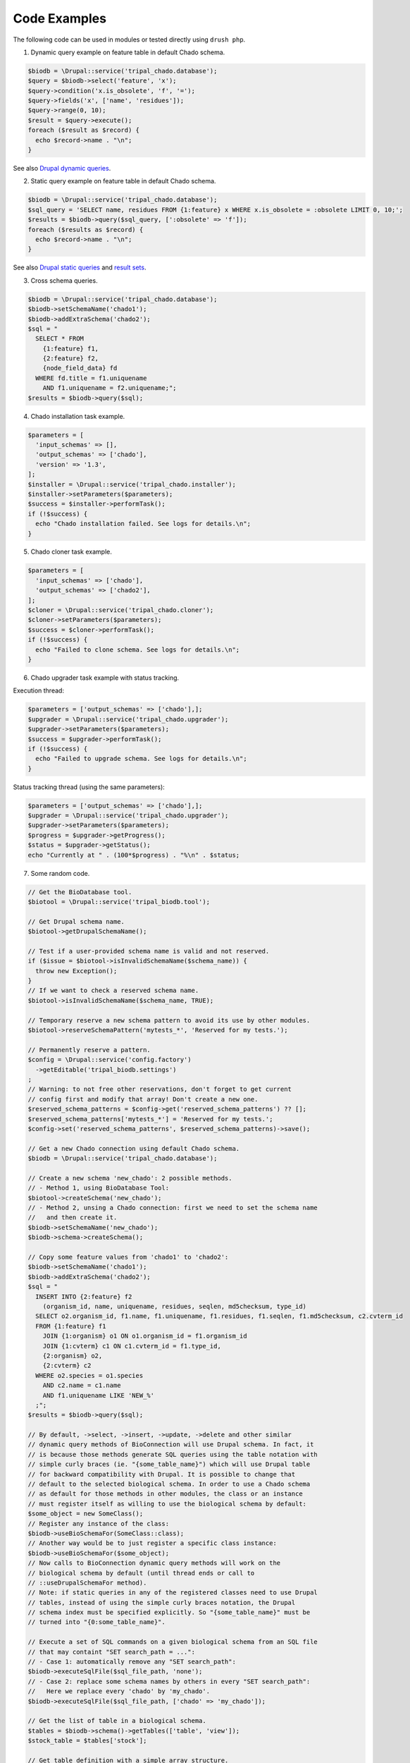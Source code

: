 
Code Examples
=============

The following code can be used in modules or tested directly using
``drush php``.

1. Dynamic query example on feature table in default Chado schema.

.. code-block:: php

  $biodb = \Drupal::service('tripal_chado.database');
  $query = $biodb->select('feature', 'x');
  $query->condition('x.is_obsolete', 'f', '=');
  $query->fields('x', ['name', 'residues']);
  $query->range(0, 10);
  $result = $query->execute();
  foreach ($result as $record) {
    echo $record->name . "\n";
  }

See also `Drupal dynamic queries <https://www.drupal.org/docs/8/api/database-api/dynamic-queries>`_.

2. Static query example on feature table in default Chado schema.

.. code-block:: php

  $biodb = \Drupal::service('tripal_chado.database');
  $sql_query = 'SELECT name, residues FROM {1:feature} x WHERE x.is_obsolete = :obsolete LIMIT 0, 10;';
  $results = $biodb->query($sql_query, [':obsolete' => 'f']);
  foreach ($results as $record) {
    echo $record->name . "\n";
  }

See also `Drupal static queries <https://www.drupal.org/docs/drupal-apis/database-api/static-queries>`_
and `result sets <https://www.drupal.org/docs/8/api/database-api/result-sets>`_.

3. Cross schema queries.

.. code-block:: php

  $biodb = \Drupal::service('tripal_chado.database');
  $biodb->setSchemaName('chado1');
  $biodb->addExtraSchema('chado2');
  $sql = "
    SELECT * FROM
      {1:feature} f1,
      {2:feature} f2,
      {node_field_data} fd
    WHERE fd.title = f1.uniquename
      AND f1.uniquename = f2.uniquename;";
  $results = $biodb->query($sql);

4. Chado installation task example.

.. code-block:: php

  $parameters = [
    'input_schemas' => [],
    'output_schemas' => ['chado'],
    'version' => '1.3',
  ];
  $installer = \Drupal::service('tripal_chado.installer');
  $installer->setParameters($parameters);
  $success = $installer->performTask();
  if (!$success) {
    echo "Chado installation failed. See logs for details.\n";
  }

5. Chado cloner task example.

.. code-block:: php

  $parameters = [
    'input_schemas' => ['chado'],
    'output_schemas' => ['chado2'],
  ];
  $cloner = \Drupal::service('tripal_chado.cloner');
  $cloner->setParameters($parameters);
  $success = $cloner->performTask();
  if (!$success) {
    echo "Failed to clone schema. See logs for details.\n";
  }

6. Chado upgrader task example with status tracking.

Execution thread:

.. code-block:: php

  $parameters = ['output_schemas' => ['chado'],];
  $upgrader = \Drupal::service('tripal_chado.upgrader');
  $upgrader->setParameters($parameters);
  $success = $upgrader->performTask();
  if (!$success) {
    echo "Failed to upgrade schema. See logs for details.\n";
  }

Status tracking thread (using the same parameters):

.. code-block:: php

  $parameters = ['output_schemas' => ['chado'],];
  $upgrader = \Drupal::service('tripal_chado.upgrader');
  $upgrader->setParameters($parameters);
  $progress = $upgrader->getProgress();
  $status = $upgrader->getStatus();
  echo "Currently at " . (100*$progress) . "%\n" . $status;

7. Some random code.

.. code-block:: php

  // Get the BioDatabase tool.
  $biotool = \Drupal::service('tripal_biodb.tool');

  // Get Drupal schema name.
  $biotool->getDrupalSchemaName();
  
  // Test if a user-provided schema name is valid and not reserved.
  if ($issue = $biotool->isInvalidSchemaName($schema_name)) {
    throw new Exception();
  }
  // If we want to check a reserved schema name.
  $biotool->isInvalidSchemaName($schema_name, TRUE);
  
  // Temporary reserve a new schema pattern to avoid its use by other modules.
  $biotool->reserveSchemaPattern('mytests_*', 'Reserved for my tests.');
  
  // Permanently reserve a pattern.
  $config = \Drupal::service('config.factory')
    ->getEditable('tripal_biodb.settings')
  ;
  // Warning: to not free other reservations, don't forget to get current
  // config first and modify that array! Don't create a new one.
  $reserved_schema_patterns = $config->get('reserved_schema_patterns') ?? [];
  $reserved_schema_patterns['mytests_*'] = 'Reserved for my tests.';
  $config->set('reserved_schema_patterns', $reserved_schema_patterns)->save();

  // Get a new Chado connection using default Chado schema.
  $biodb = \Drupal::service('tripal_chado.database');
  
  // Create a new schema 'new_chado': 2 possible methods.
  // - Method 1, using BioDatabase Tool:
  $biotool->createSchema('new_chado');
  // - Method 2, unsing a Chado connection: first we need to set the schema name
  //   and then create it.
  $biodb->setSchemaName('new_chado');
  $biodb->schema->createSchema();
  
  // Copy some feature values from 'chado1' to 'chado2':
  $biodb->setSchemaName('chado1');
  $biodb->addExtraSchema('chado2');
  $sql = "
    INSERT INTO {2:feature} f2
      (organism_id, name, uniquename, residues, seqlen, md5checksum, type_id)
    SELECT o2.organism_id, f1.name, f1.uniquename, f1.residues, f1.seqlen, f1.md5checksum, c2.cvterm_id
    FROM {1:feature} f1
      JOIN {1:organism} o1 ON o1.organism_id = f1.organism_id
      JOIN {1:cvterm} c1 ON c1.cvterm_id = f1.type_id,
      {2:organism} o2,
      {2:cvterm} c2
    WHERE o2.species = o1.species
      AND c2.name = c1.name
      AND f1.uniquename LIKE 'NEW_%'
    ;";
  $results = $biodb->query($sql);

  // By default, ->select, ->insert, ->update, ->delete and other similar
  // dynamic query methods of BioConnection will use Drupal schema. In fact, it
  // is because those methods generate SQL queries using the table notation with
  // simple curly braces (ie. "{some_table_name}") which will use Drupal table
  // for backward compatibility with Drupal. It is possible to change that
  // default to the selected biological schema. In order to use a Chado schema
  // as default for those methods in other modules, the class or an instance
  // must register itself as willing to use the biological schema by default:
  $some_object = new SomeClass();
  // Register any instance of the class: 
  $biodb->useBioSchemaFor(SomeClass::class);
  // Another way would be to just register a specific class instance:
  $biodb->useBioSchemaFor($some_object);
  // Now calls to BioConnection dynamic query methods will work on the
  // biological schema by default (until thread ends or call to
  // ::useDrupalSchemaFor method).
  // Note: if static queries in any of the registered classes need to use Drupal
  // tables, instead of using the simple curly braces notation, the Drupal
  // schema index must be specified explicitly. So "{some_table_name}" must be
  // turned into "{0:some_table_name}".
  
  // Execute a set of SQL commands on a given biological schema from an SQL file
  // that may containt "SET search_path = ...":
  // - Case 1: automatically remove any "SET search_path":
  $biodb->executeSqlFile($sql_file_path, 'none');
  // - Case 2: replace some schema names by others in every "SET search_path":
  //   Here we replace every 'chado' by 'my_chado'.
  $biodb->executeSqlFile($sql_file_path, ['chado' => 'my_chado']);
  
  // Get the list of table in a biological schema.
  $tables = $biodb->schema()->getTables(['table', 'view']);
  $stock_table = $tables['stock'];

  // Get table definition with a simple array structure.
  $biodb->schema()->getTableDef('stock', []);
  // Get table definition from file version 1.3 in Drupal database API format.
  $biodb->schema()->getTableDef('stock', ['source' => 'file', 'format' => 'drupal', 'version' => '1.3']);
  // Get table definition from database as SQL DDL.
  $biodb->schema()->getTableDef('stock', ['source' => 'database', 'format' => 'sql']);

  // Clone 'chado' schema into 'chado2'.
  // Method 1: using Biological Database API.
  $biodb->setSchemaName('chado2');
  $biodb->schema()->cloneSchema('chado');
  // Method 2: using cloner service.
  $parameters = [
    'input_schemas' => ['chado'],
    'output_schemas' => ['chado2'],
  ];
  $cloner = \Drupal::service('tripal_chado.cloner');
  $cloner->setParameters($parameters);
  $success = $cloner->performTask();
  if (!$success) {
    echo "Failed to clone schema. See logs for details.\n";
  }


  // Get Chado test schema base name.
  $test_schema_base_names = $config->get('test_schema_base_names') ?? [];
  $chado_test_base_name = $test_schema_base_names['chado'];
  
  // Write tests for Chado operations.
  use Drupal\Tests\tripal_chado\Functional\ChadoTestKernelBase;
  class MyFunctionalTest extends ChadoTestKernelBase {
    // Get a temporary schema name.
    $biodb = $this->getTestSchema(ChadoTestKernelBase::SCHEMA_NAME_ONLY);

    // Create a temporary schema with dummy data.
    $biodb2 = $this->getTestSchema(ChadoTestKernelBase::INIT_DUMMY);

    // Create a temporary empty Chado schema with no data.
    $biodb3 = $this->getTestSchema(ChadoTestKernelBase::INIT_CHADO_EMPTY);

    // Create a temporary empty Chado schema with some dummy data.
    $biodb4 = $this->getTestSchema(ChadoTestKernelBase::INIT_CHADO_DUMMY);

    // ... test stuff ...

    // Once done, don't forget to free all used schemas.
    // If you forget, there is a garbage collecting system that will remove
    // unused schemas but warnings will be raised.
    $this->freeTestSchema($biodb);
    $this->freeTestSchema($biodb2);
    $this->freeTestSchema($biodb3);
    $this->freeTestSchema($biodb4);
  }
